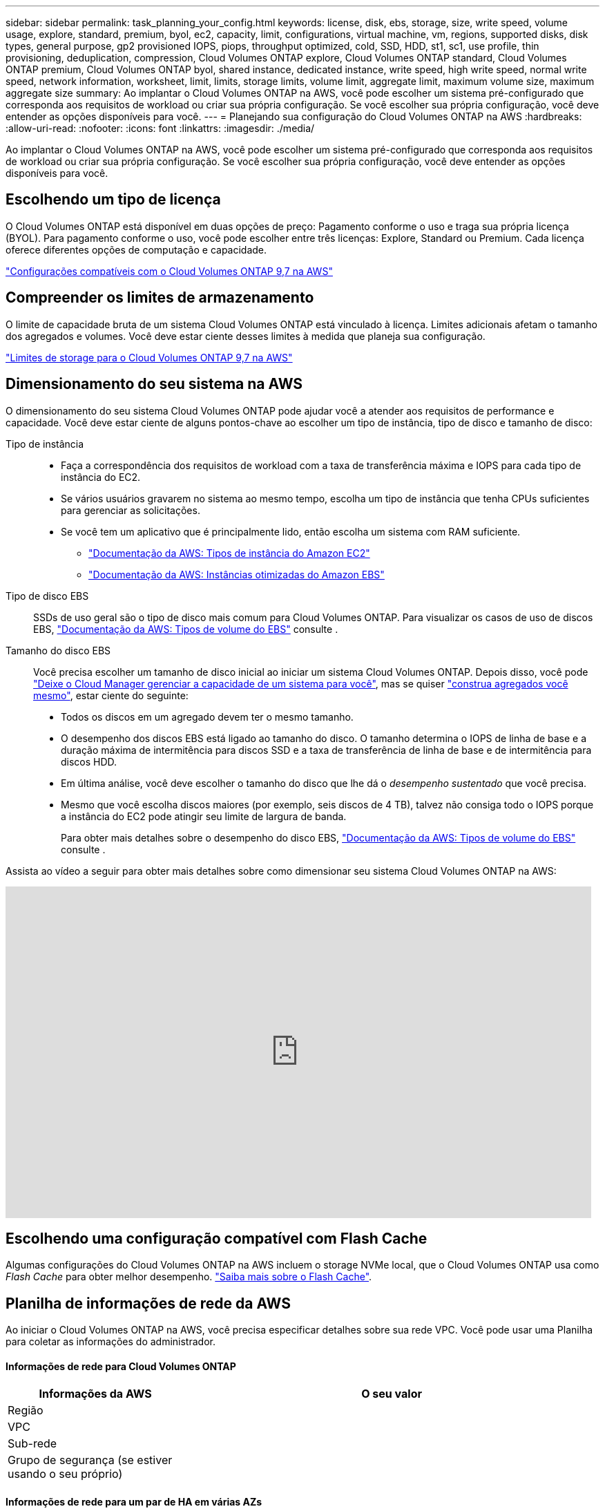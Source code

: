 ---
sidebar: sidebar 
permalink: task_planning_your_config.html 
keywords: license, disk, ebs, storage, size, write speed, volume usage, explore, standard, premium, byol, ec2, capacity, limit, configurations, virtual machine, vm, regions, supported disks, disk types, general purpose, gp2 provisioned IOPS, piops, throughput optimized, cold, SSD, HDD, st1, sc1, use profile, thin provisioning, deduplication, compression, Cloud Volumes ONTAP explore, Cloud Volumes ONTAP standard, Cloud Volumes ONTAP premium, Cloud Volumes ONTAP byol, shared instance, dedicated instance, write speed, high write speed, normal write speed, network information, worksheet, limit, limits, storage limits, volume limit, aggregate limit, maximum volume size, maximum aggregate size 
summary: Ao implantar o Cloud Volumes ONTAP na AWS, você pode escolher um sistema pré-configurado que corresponda aos requisitos de workload ou criar sua própria configuração. Se você escolher sua própria configuração, você deve entender as opções disponíveis para você. 
---
= Planejando sua configuração do Cloud Volumes ONTAP na AWS
:hardbreaks:
:allow-uri-read: 
:nofooter: 
:icons: font
:linkattrs: 
:imagesdir: ./media/


[role="lead"]
Ao implantar o Cloud Volumes ONTAP na AWS, você pode escolher um sistema pré-configurado que corresponda aos requisitos de workload ou criar sua própria configuração. Se você escolher sua própria configuração, você deve entender as opções disponíveis para você.



== Escolhendo um tipo de licença

O Cloud Volumes ONTAP está disponível em duas opções de preço: Pagamento conforme o uso e traga sua própria licença (BYOL). Para pagamento conforme o uso, você pode escolher entre três licenças: Explore, Standard ou Premium. Cada licença oferece diferentes opções de computação e capacidade.

https://docs.netapp.com/us-en/cloud-volumes-ontap/reference_configs_aws_97.html["Configurações compatíveis com o Cloud Volumes ONTAP 9,7 na AWS"^]



== Compreender os limites de armazenamento

O limite de capacidade bruta de um sistema Cloud Volumes ONTAP está vinculado à licença. Limites adicionais afetam o tamanho dos agregados e volumes. Você deve estar ciente desses limites à medida que planeja sua configuração.

https://docs.netapp.com/us-en/cloud-volumes-ontap/reference_limits_aws_97.html["Limites de storage para o Cloud Volumes ONTAP 9,7 na AWS"]



== Dimensionamento do seu sistema na AWS

O dimensionamento do seu sistema Cloud Volumes ONTAP pode ajudar você a atender aos requisitos de performance e capacidade. Você deve estar ciente de alguns pontos-chave ao escolher um tipo de instância, tipo de disco e tamanho de disco:

Tipo de instância::
+
--
* Faça a correspondência dos requisitos de workload com a taxa de transferência máxima e IOPS para cada tipo de instância do EC2.
* Se vários usuários gravarem no sistema ao mesmo tempo, escolha um tipo de instância que tenha CPUs suficientes para gerenciar as solicitações.
* Se você tem um aplicativo que é principalmente lido, então escolha um sistema com RAM suficiente.
+
** https://aws.amazon.com/ec2/instance-types/["Documentação da AWS: Tipos de instância do Amazon EC2"^]
** https://docs.aws.amazon.com/AWSEC2/latest/UserGuide/EBSOptimized.html["Documentação da AWS: Instâncias otimizadas do Amazon EBS"^]




--
Tipo de disco EBS:: SSDs de uso geral são o tipo de disco mais comum para Cloud Volumes ONTAP. Para visualizar os casos de uso de discos EBS, http://docs.aws.amazon.com/AWSEC2/latest/UserGuide/EBSVolumeTypes.html["Documentação da AWS: Tipos de volume do EBS"^] consulte .
Tamanho do disco EBS:: Você precisa escolher um tamanho de disco inicial ao iniciar um sistema Cloud Volumes ONTAP. Depois disso, você pode link:concept_storage_management.html["Deixe o Cloud Manager gerenciar a capacidade de um sistema para você"], mas se quiser link:task_provisioning_storage.html#creating-aggregates["construa agregados você mesmo"], estar ciente do seguinte:
+
--
* Todos os discos em um agregado devem ter o mesmo tamanho.
* O desempenho dos discos EBS está ligado ao tamanho do disco. O tamanho determina o IOPS de linha de base e a duração máxima de intermitência para discos SSD e a taxa de transferência de linha de base e de intermitência para discos HDD.
* Em última análise, você deve escolher o tamanho do disco que lhe dá o _desempenho sustentado_ que você precisa.
* Mesmo que você escolha discos maiores (por exemplo, seis discos de 4 TB), talvez não consiga todo o IOPS porque a instância do EC2 pode atingir seu limite de largura de banda.
+
Para obter mais detalhes sobre o desempenho do disco EBS, http://docs.aws.amazon.com/AWSEC2/latest/UserGuide/EBSVolumeTypes.html["Documentação da AWS: Tipos de volume do EBS"^] consulte .



--


Assista ao vídeo a seguir para obter mais detalhes sobre como dimensionar seu sistema Cloud Volumes ONTAP na AWS:

video::GELcXmOuYPw[youtube,width=848,height=480]


== Escolhendo uma configuração compatível com Flash Cache

Algumas configurações do Cloud Volumes ONTAP na AWS incluem o storage NVMe local, que o Cloud Volumes ONTAP usa como _Flash Cache_ para obter melhor desempenho. link:concept_flash_cache.html["Saiba mais sobre o Flash Cache"].



== Planilha de informações de rede da AWS

Ao iniciar o Cloud Volumes ONTAP na AWS, você precisa especificar detalhes sobre sua rede VPC. Você pode usar uma Planilha para coletar as informações do administrador.



==== Informações de rede para Cloud Volumes ONTAP

[cols="30,70"]
|===
| Informações da AWS | O seu valor 


| Região |  


| VPC |  


| Sub-rede |  


| Grupo de segurança (se estiver usando o seu próprio) |  
|===


==== Informações de rede para um par de HA em várias AZs

[cols="30,70"]
|===
| Informações da AWS | O seu valor 


| Região |  


| VPC |  


| Grupo de segurança (se estiver usando o seu próprio) |  


| Zona de disponibilidade do nó 1 |  


| Sub-rede do nó 1 |  


| Zona de disponibilidade do nó 2 |  


| Sub-rede do nó 2 |  


| Zona de disponibilidade do mediador |  


| Sub-rede do mediador |  


| Par de chaves para o mediador |  


| Endereço IP flutuante para porta de gerenciamento de cluster |  


| Endereço IP flutuante para dados no nó 1 |  


| Endereço IP flutuante para dados no nó 2 |  


| Tabelas de rota para endereços IP flutuantes |  
|===


== Escolhendo uma velocidade de escrita

O Cloud Manager permite escolher uma configuração de velocidade de gravação para sistemas Cloud Volumes ONTAP de nó único. Antes de escolher uma velocidade de gravação, você deve entender as diferenças entre as configurações normal e alta e os riscos e recomendações ao usar alta velocidade de gravação.



==== Diferença entre velocidade de gravação normal e alta velocidade de gravação

Quando você escolhe a velocidade de gravação normal, os dados são gravados diretamente no disco, reduzindo assim a probabilidade de perda de dados no caso de uma falha não planejada do sistema.

Quando você escolhe alta velocidade de gravação, os dados são armazenados em buffer na memória antes de serem gravados no disco, o que proporciona um desempenho de gravação mais rápido. Devido a esse armazenamento em cache, existe o potencial de perda de dados se ocorrer uma falha não planejada do sistema.

A quantidade de dados que pode ser perdida no caso de uma falha não planejada do sistema é a extensão dos dois últimos pontos de consistência. Um ponto de consistência é o ato de gravar dados armazenados em buffer no disco. Um ponto de consistência ocorre quando o log de gravação está cheio ou após 10 segundos (o que ocorrer primeiro). No entanto, o desempenho do volume do AWS EBS pode afetar o tempo de processamento do ponto de consistência.



==== Quando usar alta velocidade de gravação

A alta velocidade de gravação é uma boa opção se for necessário um desempenho de gravação rápido para sua carga de trabalho e você pode resistir ao risco de perda de dados no caso de uma interrupção não planejada do sistema.



==== Recomendações ao usar alta velocidade de gravação

Se você ativar alta velocidade de gravação, deve garantir a proteção contra gravação na camada de aplicação.



== Escolhendo um perfil de uso de volume

O ONTAP inclui vários recursos de eficiência de storage que podem reduzir a quantidade total de storage de que você precisa. Ao criar um volume no Cloud Manager, você pode escolher um perfil que ative esses recursos ou um perfil que os desabilite. Você deve aprender mais sobre esses recursos para ajudá-lo a decidir qual perfil usar.

Os recursos de eficiência de storage da NetApp oferecem os seguintes benefícios:

Thin Provisioning:: Apresenta storage mais lógico para hosts ou usuários do que você realmente tem no pool de storage físico. Em vez de pré-alocar espaço de armazenamento, o espaço de armazenamento é alocado dinamicamente a cada volume à medida que os dados são gravados.
Deduplicação:: Melhora a eficiência localizando blocos idênticos de dados e substituindo-os por referências a um único bloco compartilhado. Essa técnica reduz os requisitos de capacidade de storage eliminando blocos redundantes de dados que residem no mesmo volume.
Compactação:: Reduz a capacidade física necessária para armazenar dados comprimindo dados dentro de um volume em armazenamento primário, secundário e de arquivo.

